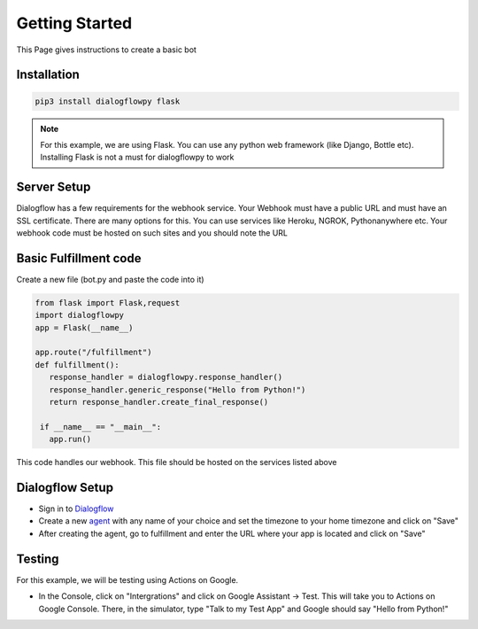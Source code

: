 ************************
Getting Started
************************
This Page gives instructions to create a basic bot

Installation
#############
.. code-block:: shell

   pip3 install dialogflowpy flask

.. note:: For this example, we are using Flask. You can use any python web framework (like Django, Bottle etc). Installing Flask is not a must for dialogflowpy to work

Server Setup
#############
Dialogflow has a few requirements for the webhook service. Your Webhook must have a public URL and must have an SSL certificate. There are many options for this. You can use services like Heroku, NGROK, Pythonanywhere etc. Your webhook code must be hosted on such sites and you should note the URL

Basic Fulfillment code
#######################
Create a new file (bot.py and paste the code into it)

.. code-block:: python

   from flask import Flask,request
   import dialogflowpy
   app = Flask(__name__)

   app.route("/fulfillment")
   def fulfillment():
      response_handler = dialogflowpy.response_handler()
      response_handler.generic_response("Hello from Python!")
      return response_handler.create_final_response()

    if __name__ == "__main__":
      app.run()

This code handles our webhook. This file should be hosted on the services listed above

Dialogflow Setup
#################
* Sign in to `Dialogflow <https://console.dialogflow.com/>`_
* Create a new `agent <https://console.dialogflow.com/api-client/#/newAgent>`_ with any name of your choice and set the timezone to your home timezone and click on "Save"
* After creating the agent, go to fulfillment and enter the URL where your app is located and click on "Save"

Testing
#######
For this example, we will be testing using Actions on Google. 

* In the Console, click on "Intergrations" and click on Google Assistant -> Test. This will take you to Actions on Google Console. There, in the simulator, type "Talk to my Test App" and Google should say "Hello from Python!"